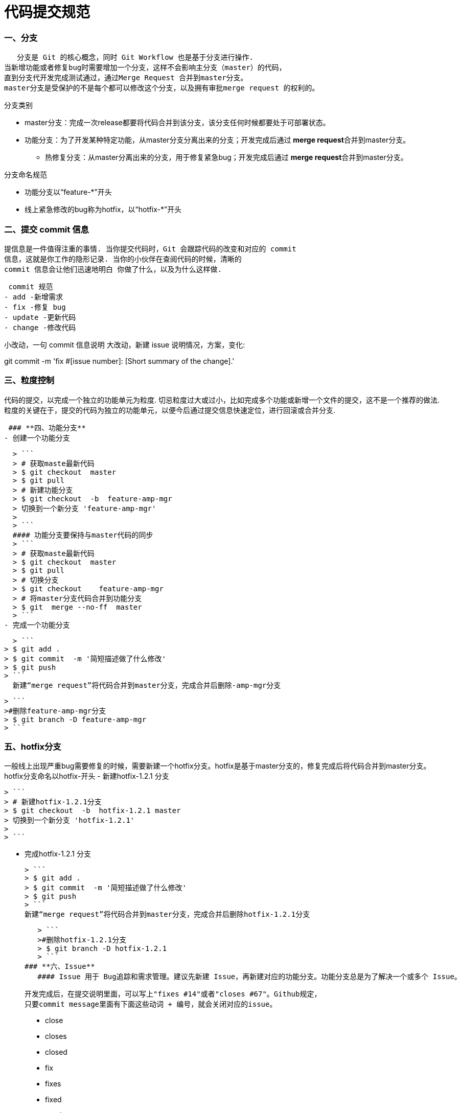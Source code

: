 = 代码提交规范
:hp-tags: code, Blog, git, gitlab


### **一、分支**
   分支是 Git 的核心概念，同时 Git Workflow 也是基于分支进行操作.
当新增功能或者修复bug时需要增加一个分支，这样不会影响主分支（master）的代码，
直到分支代开发完成测试通过，通过Merge Request 合并到master分支。
master分支是受保护的不是每个都可以修改这个分支，以及拥有审批merge request 的权利的。

.分支类别

* master分支：完成一次release都要将代码合并到该分支，该分支任何时候都要处于可部署状态。

* 功能分支：为了开发某种特定功能，从master分支分离出来的分支；开发完成后通过 **merge request**合并到master分支。
  - 热修复分支：从master分离出来的分支，用于修复紧急bug；开发完成后通过 **merge request**合并到master分支。

.分支命名规范 

* 功能分支以“feature-*”开头

* 线上紧急修改的bug称为hotfix，以“hotfix-*”开头

### **二、提交 commit 信息** 

   提信息是一件值得注重的事情. 当你提交代码时，Git 会跟踪代码的改变和对应的 commit
   信息，这就是你工作的隐形记录. 当你的小伙伴在查阅代码的时候，清晰的 
   commit 信息会让他们迅速地明白 你做了什么，以及为什么这样做.

  commit 规范
 - add -新增需求
 - fix -修复 bug
 - update -更新代码
 - change -修改代码
  
小改动，一句 commit 信息说明
大改动，新建 issue 说明情况，方案，变化:

git commit -m 'fix #[issue number]: [Short summary of the change].'



### **三、粒度控制**

代码的提交，以完成一个独立的功能单元为粒度. 切忌粒度过大或过小，比如完成多个功能或新增一个文件的提交，这不是一个推荐的做法. 粒度的关键在于，提交的代码为独立的功能单元，以便今后通过提交信息快速定位，进行回滚或合并分支.


 ### **四、功能分支**
- 创建一个功能分支
 
  > ```
  > # 获取maste最新代码
  > $ git checkout  master
  > $ git pull
  > # 新建功能分支
  > $ git checkout  -b  feature-amp-mgr
  > 切换到一个新分支 'feature-amp-mgr'
  > 
  > ```
  #### 功能分支要保持与master代码的同步
  > ```
  > # 获取maste最新代码
  > $ git checkout  master
  > $ git pull
  > # 切换分支
  > $ git checkout    feature-amp-mgr
  > # 将master分支代码合并到功能分支
  > $ git  merge --no-ff  master
  > ```
- 完成一个功能分支
  
    > ```
  > $ git add .
  > $ git commit  -m '简短描述做了什么修改'
  > $ git push
  > ```
    新建“merge request”将代码合并到master分支，完成合并后删除-amp-mgr分支

   > ```
   >#删除feature-amp-mgr分支
   > $ git branch -D feature-amp-mgr
   > ```

  
  
  


### **五、hotfix分支**
一般线上出现严重bug需要修复的时候，需要新建一个hotfix分支。hotfix是基于master分支的，修复完成后将代码合并到master分支。
  hotfix分支命名以hotfix-开头
-  新建hotfix-1.2.1 分支
  
   > ```
   > # 新建hotfix-1.2.1分支
   > $ git checkout  -b  hotfix-1.2.1 master 
   > 切换到一个新分支 'hotfix-1.2.1'
   > 
   > ```

- 完成hotfix-1.2.1 分支
  
  > ```
  > $ git add .
  > $ git commit  -m '简短描述做了什么修改'
  > $ git push
  > ```
  新建“merge request”将代码合并到master分支，完成合并后删除hotfix-1.2.1分支

   > ```
   >#删除hotfix-1.2.1分支
   > $ git branch -D hotfix-1.2.1
   > ```
### **六、Issue**
   #### Issue 用于 Bug追踪和需求管理。建议先新建 Issue，再新建对应的功能分支。功能分支总是为了解决一个或多个 Issue。
   
 开发完成后，在提交说明里面，可以写上"fixes #14"或者"closes #67"。Github规定，
 只要commit message里面有下面这些动词 + 编号，就会关闭对应的issue。
 
> - close
> - closes
> - closed
> - fix
> - fixes
> - fixed
> - resolve
> - resolves
> - resolved


   
### **七、创建合并请求**

- 完成功能分支或者hotfix分支功能后最终要合并到master分支中，需要通过merge request  进行合并，merge  request  不仅仅是一个简单的代码合并，反应的代码的变更记录可以@其他人员进行代码review可以进行讨论，分支后续的变更也能反应在此。

  #### **新建合并请求**
   1.    将功能分支或者hotfix分支代码push到gitlab中
   2.    点击 **Merge requests** tab页面
   
image:https://docs.gitlab.com/ee/gitlab-basics/img/project_navbar.png []
   3. 点击 **New merge request** 按钮。
   
image:https://docs.gitlab.com/ee/gitlab-basics/img/merge_request_new.png []
   4. **source branch** 选择对应的功能分支或者hotfix分支，**targer branch**选择 master分支，点击**Compare branches and continue**按钮。
   
image:https://docs.gitlab.com/ee/gitlab-basics/img/merge_request_select_branch.png []

   5. 为合并请求添加一个标题和描述，选择一个用户review merge request关闭或者接受合并请求，在描述中可以@其他用户进行代码review，
   
image:https://docs.gitlab.com/ee/gitlab-basics/img/merge_request_page.png [sd]
   
   



 * 合并代码时 使用git merge --no-ff 这样会保留分支的commit记录
 * 合并commit 技巧，想要将多个commit合并成一个commit，比如想把前两次commit合并成一个commit使用git reset HEAD~2 先撤销过去两个提交，再新建一个commit


----
  #撤销过去2个提交
 $ git  reset HEAD~2
 $ git add .
 $ git  commit -m 'fix bugs [#2,#5]' 
 $ git push
----





